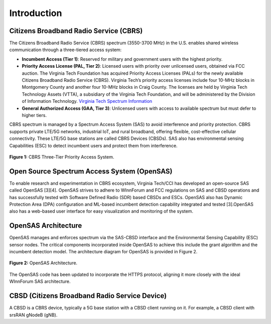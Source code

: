 Introduction
============

Citizens Broadband Radio Service (CBRS)
---------------------------------------

The Citizens Broadband Radio Service (CBRS) spectrum (3550-3700 MHz) in the U.S. enables shared wireless communication through a three-tiered access system:

- **Incumbent Access (Tier 1)**: Reserved for military and government users with the highest priority.
- **Priority Access License (PAL, Tier 2)**: Licensed users with priority over unlicensed users, obtained via FCC auction. The Virginia Tech Foundation has acquired Priority Access Licenses (PALs) for the newly available Citizens Broadband Radio Service (CBRS). Virginia Tech’s priority access licenses include four 10-MHz blocks in Montgomery County and another four 10-MHz blocks in Craig County. The licenses are held by Virginia Tech Technology Assets (VTTA), a subsidiary of the Virginia Tech Foundation, and will be administered by the Division of Information Technology. `Virginia Tech Spectrum Information <https://it.vt.edu/partnerships/university-partnerships/spectrum.html>`_
- **General Authorized Access (GAA, Tier 3)**: Unlicensed users with access to available spectrum but must defer to higher tiers.



CBRS spectrum is managed by a Spectrum Access System (SAS) to avoid interference and priority protection. CBRS supports private LTE/5G networks, industrial IoT, and rural broadband, offering flexible, cost-effective cellular connectivity. These LTE/5G base stations are called CBRS Devices (CBSDs). SAS also has environmental sensing Capabilities (ESC) to detect incumbent users and protect them from interference. 

.. figure:: _static/cbrs_three_tier_system.png
   :align: center
   :alt: CBRS Three-Tier Priority Access System

   **Figure 1:** CBRS Three-Tier Priority Access System.

Open Source Spectrum Access System (OpenSAS)
--------------------------------------------

To enable research and experimentation in CBRS ecosystem, Virginia Tech/CCI has developed an open-source SAS called OpenSAS [3][4]. OpenSAS strives to adhere to WInnForum and FCC regulations on SAS and CBSD operations and has successfully tested with Software Defined Radio (SDR) based CBSDs and ESCs. OpenSAS also has Dynamic Protection Area (DPA) configuration and ML-based incumbent detection capability integrated and tested [3].OpenSAS also has a web-based user interface for easy visualization and monitoring of the system.

OpenSAS Architecture
--------------------

OpenSAS manages and enforces spectrum via the SAS-CBSD interface and the Environmental Sensing Capability (ESC) sensor nodes. The critical components incorporated inside OpenSAS to achieve this include the grant algorithm and the incumbent detection model. The architecture diagram for OpenSAS is provided in Figure 2.

.. figure:: _static/opensas_architecture.png
   :align: center
   :alt: OpenSAS Architecture

   **Figure 2:** OpenSAS Architecture.

The OpenSAS code has been updated to incorporate the HTTPS protocol, aligning it more closely with the ideal WInnForum SAS architecture.

CBSD (Citizens Broadband Radio Service Device)
----------------------------------------------

A CBSD is a CBRS device, typically a 5G base station with a CBSD client running on it. For example, a CBSD client with srsRAN gNodeB (gNB).

